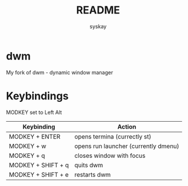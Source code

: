 #+TITLE: README
#+AUTHOR: syskay
#+EMAIL: syskay@gmail.com
* dwm
My fork of dwm - dynamic window manager

* Keybindings
MODKEY set to Left Alt

| Keybinding         | Action                               |
|--------------------+--------------------------------------|
| MODKEY + ENTER     | opens termina (currectly st)         |
| MODKEY + w         | opens run launcher (currently dmenu) |
| MODKEY + q         | closes window with focus             |
| MODKEY + SHIFT + q | quits dwm                            |
| MODKEY + SHIFT + e | restarts dwm                         |
